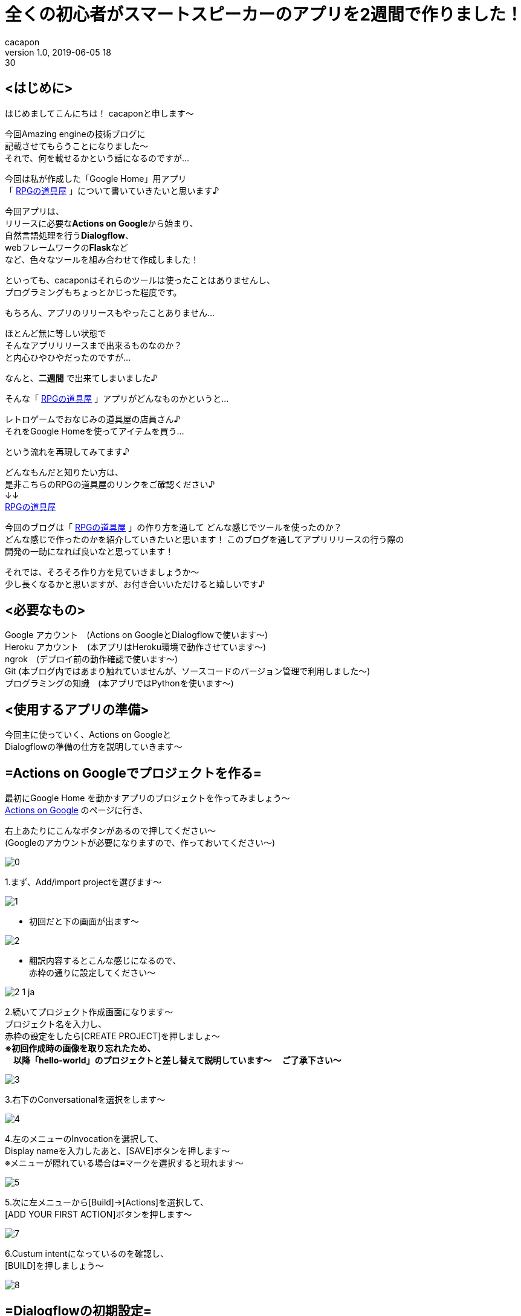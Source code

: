 = 全くの初心者がスマートスピーカーのアプリを2週間で作りました！
cacapon
v1.0, 2019-06-05 18:30
:page-category: プログラミング
:page-thumbnail: /images/cacapon/001/Google_Assistant_logo.png

## <はじめに> +

はじめましてこんにちは！ cacaponと申します～ +

今回Amazing engineの技術ブログに +
記載させてもらうことになりました～ +
それで、何を載せるかという話になるのですが... +

今回は私が作成した「Google Home」用アプリ +
「 https://assistant.google.com/services/a/uid/000000677a6b8a00[RPGの道具屋] 」について書いていきたいと思います♪

今回アプリは、 +
リリースに必要な**Actions on Google**から始まり、 +
自然言語処理を行う**Dialogflow**、 +
webフレームワークの**Flask**など +
など、色々なツールを組み合わせて作成しました！

といっても、cacaponはそれらのツールは使ったことはありませんし、 +
プログラミングもちょっとかじった程度です。

もちろん、アプリのリリースもやったことありません…

ほとんど無に等しい状態で +
そんなアプリリリースまで出来るものなのか？ +
と内心ひやひやだったのですが…

なんと、**[red]#二週間#** で出来てしまいました♪ +

そんな「 https://assistant.google.com/services/a/uid/000000677a6b8a00[RPGの道具屋] 」アプリがどんなものかというと…

[blue]#レトロゲームでおなじみの道具屋の店員さん♪ +
それをGoogle Homeを使ってアイテムを買う…#

という流れを再現してみてます♪

どんなもんだと知りたい方は、 +
是非こちらのRPGの道具屋のリンクをご確認ください♪ +
↓↓ +
https://assistant.google.com/services/a/uid/000000677a6b8a00[RPGの道具屋]


今回のブログは「 https://assistant.google.com/services/a/uid/000000677a6b8a00[RPGの道具屋] 」の作り方を通して
どんな感じでツールを使ったのか？ +
どんな感じで作ったのかを紹介していきたいと思います！
このブログを通してアプリリリースの行う際の +
開発の一助になれば良いなと思っています！


それでは、そろそろ作り方を見ていきましょうか～ +
少し長くなるかと思いますが、お付き合いいただけると嬉しいです♪

## <必要なもの>
Google アカウント　(Actions on GoogleとDialogflowで使います～) +
Heroku アカウント　(本アプリはHeroku環境で動作させています～) +
ngrok　(デプロイ前の動作確認で使います～) +
Git (本ブログ内ではあまり触れていませんが、ソースコードのバージョン管理で利用しました～) +
プログラミングの知識　(本アプリではPythonを使います～)


## <使用するアプリの準備>
今回主に使っていく、Actions on Googleと +
Dialogflowの準備の仕方を説明していきます～

## =Actions on Googleでプロジェクトを作る= +

最初にGoogle Home を動かすアプリのプロジェクトを作ってみましょう～ +
https://developers.google.com/actions/?hl=ja[Actions on Google] のページに行き、 +

右上あたりにこんなボタンがあるので押してください～ +
(Googleのアカウントが必要になりますので、作っておいてください～)

image::cacapon/001/0.png[]


1.まず、Add/import projectを選びます～

image::cacapon/001/1.png[]

* 初回だと下の画面が出ます～

image::cacapon/001/2.png[]

* 翻訳内容するとこんな感じになるので、 +
  赤枠の通りに設定してください～

image::cacapon/001/2_1_ja.png[]

2.続いてプロジェクト作成画面になります～ +
プロジェクト名を入力し、 +
赤枠の設定をしたら[CREATE PROJECT]を押しましょ～ +
**[red]#※初回作成時の画像を取り忘れたため、 +
  　以降「hello-world」のプロジェクトと差し替えて説明しています～
  　ご了承下さい～#** +

image::cacapon/001/3.png[]

3.右下のConversationalを選択をします～

image::cacapon/001/4.png[]

4.左のメニューのInvocationを選択して、 +
  Display nameを入力したあと、[SAVE]ボタンを押します～ +
  ※メニューが隠れている場合は≡マークを選択すると現れます～ +

image::cacapon/001/5.png[]

5.次に左メニューから[Build]->[Actions]を選択して、 +
  [ADD YOUR FIRST ACTION]ボタンを押します～

image::cacapon/001/7.png[]

6.Custum intentになっているのを確認し、 +
  [BUILD]を押しましょう～

image::cacapon/001/8.png[]

## =Dialogflowの初期設定=
7.初回だとDialogflowからGoogleアカウントへの +
  アクセスが求められるので、許可します～

image::cacapon/001/9.png[]

8.次に初期設定画面が表示されます～

image::cacapon/001/10.png[]

* 翻訳すると下記になりますので、 +
国の設定と利用規約にチェックを入れ、 +
ACCEPT(翻訳後だと受け入れる)ボタンを押しましょう～

image::cacapon/001/10_ja.png[]

9.時間経過のせいかもう一度同じ画面が出ました～ +
  許可して先に進みます～

====
※　通常時は二回も出るかはわかりません～
====

//WARNING: 通常時は二回も出るかはわかりません～

image::cacapon/001/11.png[]

10.Dialogflowのプロジェクト開始時の画面になります～ +
  japaneseに設定しましょう～

image::cacapon/001/12.png[]

## <アプリケーションを作成していく>
ここから、道具屋のアプリケーションを作成して行きます～ +
まずはDialogflowの設定を見てきましょう～

## Dialogflow編
**<Entitiesを開き、Entitieを作成していく>** +

* Entitieは、会話に含まれる特定の単語を +
  変数として扱うことができる機能です～ +
  作成するEntitieは下記の通りです～
  ** exit_of_in_the_middle(途中退出感知用)
  ** ItemList(道具屋のアイテムを扱う値)
  ** YES(はいを判定する値)
  ** NO(いいえ判定の値)
  ** Pieces(何個購入するかを保持する)

* 新規で作成する場合は、[CREATE ENTITY]を押すと作成します～

image::cacapon/001/13_re.png[]

* こちらの図は、ItemListを開いた時の図です～
* 左は値、右がどの単語が値として扱われるかを記載していきます。 +
 [blue]#例：左が薬草、右が薬草・やくそうの場合、
「やくそうください」と話しかけたら「やくそう」という単語から「薬草」が含まれていると判断します～ +
「薬草」ももちろん同じ♪ +
でも、「ヤクソウ」は左にないため「薬草」と判断されません。# 

image::cacapon/001/14_re.png[]

ItemList以外のEntitieは下記のように設定しました。

image::cacapon/001/14_1.png[]

image::cacapon/001/14_2.png[]

image::cacapon/001/14_3.png[]

* 数字を扱う場合は [red]#**@sys.number:number**# を使います～

image::cacapon/001/14_4.png[]



**<Intentsを作成する>** +
Intentはあるトリガーをきっかけに呼ばれるイベントといえばよいでしょうか？ +
例えば、「令」と言ったら「和」と返す… +
「何の言葉」に「どう返すか」を設定するのがIntentになります～

* 今回のアプリケーションでは下記Intentを設定しました。 +
  ** Default Fallback Intent　(聞き取りミスの時～)
  ** Default Welcome Intent　(起動する時～)
  ** MAIN　(上記以外のもろもろの対応はこちら～)
  ** end　(退出が必要な場合はこちらが呼ばれます～)

image::cacapon/001/15.png[]

なお、Intentsを作成してから必要な値が分かる時もありますので、 +
作成した時はEntityの作成と行き来する事もありました～

次に、Intentsの各項目を紹介します～ +
下記図はMAINを開いた時の図がこちら。

image::cacapon/001/15_1.png[]
* Contexts +
  yes/no分岐を作るときに使用。 +
  [red]#今回はPython側でフローを管理するので使いません～#

* Events +
  イベントを呼び出すときに使います～ +
  終了処理を書く時には設定しますが、 +
  [red]#MAINでは設定しません～#

* Training phrases +
  Intentsが呼ばれる会話を設定します～ +

* Action and parameters +
  Entityを設定していると該当単語が現れた際に +
  自動的に値が設定されます～ +
  [red]#手動ではいじってません～#

* Responses +
  MAINが呼ばれた際に、何とメッセージを返すか設定します♪ +
  webhook(後述)を使わない場合はここを設定する必要がありますが、 +
  [red]#今回はメッセージをPythonが返すため設定してません～#

* Fulfillment +
  そのIntentsがwebhookを利用するかしないか設定します～

それでは各項目を見ていきましょう～ +
下図はMAINのTraining phrasesです～

image::cacapon/001/15_2.png[]

Add user expressionに記載し、Enterすると、 +
  Training phrasesが追加されます～ +
  その時、Entitieを設定していますと、 +
  図のように色分けされるようになるのです♪ +
  色分けされたところがEntitieと対応するようになります～ +
  ここに入力されたフレーズで判断していきますので、 +
  考えられるフレーズをどんどん入力していきましょう～ +


次に、下図はAction on　parametersである。

image::cacapon/001/15_3.png[]

Training phrasesにEntitieが含まれている場合、 +
  自動的に設定されます～

次の下図は、MainのFulfillmentになります～

image::cacapon/001/15_4.png[]

[Enable webhook call for this intent]を有効にすると、 +
  そのIntentがwebhookを通して +
  json形式で外部アプリとやり取りすることができます～ +
  MAINはjsonでやり取りしますので、有効にしましょう～

---

こんな感じで設定していきます～ +
他の項目も見ていきましょう～

### Default fallback intent の場合
image::cacapon/001/16_1.png[]

Pythonからjsonデータを受け取るため +
Fullfilmentを有効にする必要があります～ +
それ以外は未入力でOKです～

### Default welcome intent の場合

image::cacapon/001/16_2_A.png[]

image::cacapon/001/16_2_B.png[]

image::cacapon/001/16_2_C.png[]

* Events Action and parametersは自動で設定されます。
* Training phrasesは無くても大丈夫ですが、 +
  Dialogflowからテスト確認したいときに設定していると便利です～ +
  今回は「道具屋」というワードを設定しています～
* Responsesにもテスト用に入れておきましょう～ +
  jsonファイルが返されなかったときはこちらが呼ばれますので、 +
  エラーチェック用に設定しましょう～

====
※ 「デフォルト」は適していないかも？ +
　「JSONが返されませんでした」の方が分かりやすいかもです。
====
// TIP: 「デフォルト」は適していないかも？ +
//「JSONが返されませんでした」の方が分かりやすいかもです。

* こちらもjsonデータのやり取りが発生するので、 +
  fulfillmentは有効にしましょう～

### end の場合

image::cacapon/001/17_A.png[]

image::cacapon/001/17_B.png[]

* Eventsには [red]#actions_intent_CANCEL# を設定します。

====
※[red]#actions_intent_CANCEL# はActions on Googleへ +
　終了を伝えるためのイベントになります～
====

//TIP: [red]#actions_intent_CANCEL# はActions on Googleへ +
//    終了を伝えるためのイベントになります～

* Responseのワードは設定しませんが、 +
  Set this intent as end of conversation を有効にします～ +
  これは、このintentが来たら終わりですよ～というのを +
  伝えるためのものになります～

* こちらも他のintent同様jsonデータのやり取りがあるので、 +
  fulfillmentは有効に～

ここまで出来れば、Dialogflowで設定する項目は一旦一休みになります～ +
この後は、Pythonでの実装部分に取り掛かりましょう～

## Python編

さて、Pythonでの実装についてですが、 +
主に行いたいのは下記のことになります～

. Dialogflowからjsonデータを受け取る事
. 受け取ったjsonデータからどのユーザーか判断すること
. 会話のフローを管理すること
. 利用中のユーザーがどの会話のフローか判断して、 +
  道具屋が返すべきメッセージを選択すること
. 選択したメッセージをjson形式でDialogflowへ渡すこと

また、アプリ審査を通すために、 +
プライバシーポリシーの作成も必要になりますので、 +
プライバシーポリシーもPythonで作っていきましょう～

以上を踏まえて、大まかな設計は下記のようにしていきます～ +
Flaskとmvcモデルを組み合わせた形ですね～

image::cacapon/001/shop_dataflow.png[]


それでは、実装内容を見ていきましょう～

…と言いたいところですが、コードが長すぎるので +
各コードがどんな役割かを中心に紹介したいと思います～

### 全体の階層構造
[source, python]
----
|--.gitignore ※1
|--Procfile
|--requirements.txt
|
|--www
|  |--app.py
|  |--factory_app.py
|  |--setting.py
|  |
|  |--controllers
|  |  |--__init__.py
|  |  |--posts.py
|  |
|  |--instance
|  |  |--sample_application.cfg※2
|  |
|  |--model_instance
|  |  |--__init__.py
|  |  |--i_flow_maneger.py
|  |  |--i_flow_status.py
|  |  |--i_output_data_adjust.py
|  |  |--i_Select_next_status.py
|  |  |--i_Select_ret_mes.py
|  |
|  |--models
|  |  |--__init__.py
|  |  |--flow_maneger.py
|  |  |--flow_status.py
|  |  |--output_data_adjust.py
|  |  |--Select_next_status.py
|  |  |--Select_ret_mes.py
|  |
|  |--templates
|  |  |--posts
|  |  |  |--privacy-policy.html
|  |
|  |--views
|  |  |--__init__.py
|  |  |--posts.py
|
|--test
|  |--conftest.py ※1
|  |--flasktest
|  |  |--test_app.py ※1
|  |--modeltest
|  |  |--tes_data.json
|  |  |--test_flow_maneger.py
|  |  |--test_flow_status.py
|  |  |--test_output_data_adjust.py
|  |  |--test_select_next_status.py
|  |  |--test_select_ret_mes.py

※1:社内用プライベートリポジトリ[flask-mvc]から流用してます～
※2:流用したものが残ってました～　今回使いません～
----
---
### rootディレクトリのファイル
----
|--.gitignore
|--Procfile
|--requirements.txt
----

.gitignore +
・Gitにプッシュしないファイルやフォルダを書きます～

.Procfile +
・Herokuにプッシュ(後述)する際に実行される + 
　コマンドを記載します～ +
　ここを設定していないと、 +
　後でプッシュした時にエラーになるので設定しましょう～

↓中身

----
web: cd www &&  gunicorn app:app --log-file -
----

.requirements.txt +
実装に使ったパッケージを記載していきます～ +
今回使ったのは +
**Flask・pytest・Gunicorn**の三つです。 +
バージョンはpip freezeで確認しておきましょう～


---

### wwwのファイル

----
www
|--app.py
|--factory_app.py
|--setting.py
----

image::cacapon/001/shop_dataflow.png[]


上図でいうFlaskにあたる部分です～

.app.py
Flaskを立ち上げます～

.factory_app.py
Flaskの設定やcontrollerの情報を読み込んで +
Flaskのインスタンスを生成します～

.setting.py
各モード(testやdev,prodなど)毎に設定します～

---

### www/controllersのファイル

----
controllers
|--__init__.py
|--posts.py
----

設定したURLにアクセスしたとき、どのviewに飛ばすかを設定します～ +
今回はmodelとプライバシーポリシーへ送る指示を作ります～

---
### www/viewsのファイル

----
views
|--__init__.py
|--posts.py
----


本アプリのviewsではプライバシーポリシーのページ呼び出しと、 +
models内のクラスを呼び出す設定を行っています～

---
### www/templatesのファイル

----
templates
|--posts
|  |--privacy-policy.html
----

Googleのアプリにはプライバシーポリシーが必要です。 +
そのhtmlファイルをこちらで作ります～

ただし、作成時は以下に注意してください～

**[blue]#１アプリケーション名を入れること +
２個人情報の扱いを記載すること +
３アナリティクスを使うならそのあたりを記載すること#**

このあたりを守れていればおそらく大丈夫かと思います～

---
### www/modelsのファイル
### www/model_instanceのファイル

----
models
|--__init__.py
|--flow_maneger.py
|--flow_status.py
|--output_data_adjust.py
|--Select_next_status.py
|--Select_ret_mes.py

model_instance
|--__init__.py
|--i_flow_maneger.py
|--i_flow_status.py
|--i_output_data_adjust.py
|--i_Select_next_status.py
|--i_Select_ret_mes.py
----

今回の実装ではインスタンスを生成する部分と +
クラス部分を分けて実装しました～

やりたいことは受け取った会話から +
それに合った返事を返す。ということをしています～

.Select_ret_mes.py +
大元のプログラムですね～ +
受け取った会話から、適した返事を返すということをしています～

.flow_maneger.py +
会話フローの管理をしています～ +
・そのユーザーは今どこのフローか返したり
・そのユーザーの次のフローを設定したりしています～

.flow_status.py +
今のフローだとどの会話を受け取った時、 +
どんなフローになってどんな会話を返すか… +
そんなデータ一覧を管理しているのがflow_status.pyです～

.Select_next_status.py +
flow_status.pyの会話フローの一覧と +
受け取った会話データを使って、 +
次のフローが何かを決めるプログラムです～

.output_data_adjust.py +
Dialogflowに会話データを返すとき、 +

通常時は

----
{
    "fulfillmentText": "何かしらのメッセージ",
    "source": "何かしらのメッセージ"
}
----

会話を終わらせるときは

----
{
	"payload": {
		"google": {
			"expectUserResponse": False,
			"richResponse": {
				"items": [
					{
						"simpleResponse": {
							"textToSpeech": "何かしらのメッセージ"
						}
					}
				]
			}
		}
	}
}
----

という形式にしないといけません～ +
その形に整形するのがこちらのプログラムになります～

...

因みに、model_instance内のプログラムは +
各クラスのインスタンスを生成するプログラムになります～

---
### testのファイル

----
test
|--conftest.py
|--flasktest
|  |--test_app.py
|--modeltest
|  |--tes_data.json
|  |--test_flow_maneger.py
|  |--test_flow_status.py
|  |--test_output_data_adjust.py
|  |--test_select_next_status.py
|  |--test_select_ret_mes.py

----

pytestで実行できるテストコードになります～

ルートディレクトリでpytestと打つとテストしてくれます～

ただ…
テストコードを作っていない箇所、 +
テストコードが完成していない箇所があります～

これはcacaponの開発の仕方のミスです～ +
途中までテストコード作っておらず +
不完全なテストコードになってしまいました～

---
と、ここまででPythonの実装は以上になります～ +
次は、作ったコードで動作確認をしてみましょう～

## 動作確認編

### Dialogflowを使って確認してみる

動作確認を行うためには、DialogflowとFlaskを接続する必要があります～ +
今回の接続方法は、webhookを使ったやり方で行うのですが、 +
その時に必要になるのが、https形式のurlです～

本番だとHerokuにデプロイし、そこで発行されるurlを使うのですが、 +
ちょっとした修正だとHerokuへデプロイはちょっとめんどくさい…

そんな時に使うのが、ngrokです～

ngrokというのは、ローカルホストのURLを一時的にhttpやhttpsとして扱えるツールで、 +
一時的な確認でしたら、ngrokで作成したhttpsのurlを使って行うことができるのです～

というわけで設定していきましょう～

まずはこちらでアカウント登録、 +
及び設定をお願いします～
(英語で書かれていますが、分かりやすいと思います～)

https://ngrok.com/[ngrokの公式ページ]

設定が終わりましたら、ngrokを起動してみましょう～

image::cacapon/001/24.png[]

CLIな画面が出てくると思いますので、 +
ngrok http 5000 とコマンドを打ち、Enterしましょう～

そうすると下のような画面が出ると思います～

image::cacapon/001/25.png[]

そしたら、Forwardingというところにhttpsのurlが出ますので、 +
図のように選択してコピーしましょう～

次に、DialogflowのFullfilmentに設定します～ +
写真のようにWebhookのEnabledを有効にし、 +
先ほどコピーしたurlを貼り付けましょう～

なお、今回のアプリではcallbackにアクセスしたら +
modelが呼ばれるようになってますので、 +
"https://<ngrokのurl>/callback" +
という形式になります～

image::cacapon/001/27.png[]

設定が終わったら保存して、app.pyを立ち上げましょう～

カレントディレクトリから +
  python www/app.py を実行します～ +

image::cacapon/001/23.png[]

これで確認する準備が整いました！ +
さっそくDialogflowを使って確認してみましょう～

右上にあるTry it now　に入力してみてください～

image::cacapon/001/31.png[]

こちらの写真はお試しで作ったHelloworldのものになりますが、 +
おはようございます　と入力したら、 +
Welcome to Flask. Hello World! +
と返っているのがわかるかと思います～

こんな感じで、返事が正しく返ってきてるか確認してみて下さい～

より詳しい情報を見たいときは +
DIAGNOSTIC INFOを確認するとjsonの内容が見れます～

---

### Actions on Googleを使って確認してみる

Dialogflowの確認が大丈夫そうでしたら、 +
実際の環境に近い、Actions on Googleの +
シミュレータを使って確認しましょう～

まずは、DialogflowのIntegrationsを開いて、 +
Google Assistantを押します～

image::cacapon/001/17.png[]

下の方にあるTESTを押しましょう～

image::cacapon/001/18.png[]

CONTINUEを押します～

image::cacapon/001/19.png[]

しばらく待つと、シミュレータの画面に移動します～

image::cacapon/001/21.png[]

====
※ 下の画面が出た場合、Actions on Googleでプロジェクトを作成した時のアカウントと今のアカウントが異なる可能性があります～ +
　違ってなかったとしても、デフォルトのアカウントが違うという場合もありますので、そのあたりを確認してみてください～
====
//WARNING: 下の画面が出た場合、Actions on Googleでプロジェクトを作成した時のアカウントと今のアカウントが異なる可能性があります～ +
//違ってなかったとしても、デフォルトのアカウントが違うという場合もありますので、そのあたりを確認してみてください～

image::cacapon/001/20_error.png[]

では、動かしてみましょう～ +
メッセージを入れてどう動くか、 +
アプリがどうしゃべるか確認していきます。

image::cacapon/001/22.png[]

もし、応答がないと言われましたら、次の事を確認してください～ +
・app.pyがちゃんと起動しているか？ +
・Python側で何かエラーが起きてないか？ +

ここまでの確認で問題がない！ +
後は、リリースするだけ！ +
となりましたら、アプリリリースの作業に入りましょう～

## アプリリリース作業

### Herokuにデプロイする。
確認作業ではngrokを使用していましたが、 +
ngrokはあくまで「一時的」に確認するものですので、 +
本番には向いていません。

そこで、恒久的に動作する環境を用意するため、 +
Herokuを使っていきたいと思います～

インストールに関してはこちらを参考にしています～

https://devcenter.heroku.com/articles/getting-started-with-python#set-up[Herokuのインストール手順]

インストールできましたら、cliを立ち上げて進めていきましょう～

まずは、heroku login +
logeed in as <登録したメールアドレス> がでたらOKです～

image::cacapon/001/28.png[]

次に、heroku create app名 でHerokuのアプリを作成します。 +
(今回は写真用に、test-rpg-shopという名前で作成しています)

image::cacapon/001/29.png[]

そして、git push heroku master でアプリにソースコードをプッシュします。

====
※ ビルドがうまくいかない場合は、 +
Herokuのビルドパックが設定されていないのかもしれません。 +
ビルドパックの変更については以下ページがわかりやすいです～ +
　　 http://info-i.net/heroku-buildpacks
====

//WARNING: ビルドがうまくいかない場合は、 +
//Herokuのビルドパックが設定されていないのかもしれません。 +
//ビルドパックの変更については以下ウェブページがわかりやすいです～ +
//http://info-i.net/heroku-buildpacks

プッシュが正常に完了したら、DialogflowのwebhookのURLを +
HerokuのURL/callback に変更して動かしてみましょう～

これで正常に返事が返ってくるようでしたら +
Herokuの環境はできたといってよいでしょう。

====
※上手くいかなかったら、 +
　CLI上で heroku logs -t を打ち、 +
　Herokuのログを確認してみてください～ +
　何かしらの解決のためのヒントが出ているはずです～
====

//TIP:上手くいかなかったら、 +
//CLI上で heroku logs -t を打ち、 +
//Herokuのログを確認してみてください～ +
//何かしらの解決のためのヒントが出ているはずです～

### Actions on Googleにアプリの情報を記載していく。

Herokuの環境ができましたら、いよいよ最後の行程、 +
リリースに必要な情報を記載していきましょう～


#### Description

Actions on GoogleのDirectory informationを開き +
Descriptionを開いてみましょう～


image::cacapon/001/37.png[]

ここは、アプリの説明を記載します～ +
short の方は概要を +
Full の方は詳細を書いていく感じですね～

次は、Sample invocationsです。 +
こちらは、どんなワードでアプリが呼び出されるか設定します～

続いて、Imagesですね～

image::cacapon/001/38.png[]

こちらはアプリのページで使われるアイコンと画像を設定します～ +
画像は任意ですが、アイコンは必須なので合ったアイコンを設定しましょう～

Contact detailsは表示するアプリ作成者を記載します～

image::cacapon/001/39.png[]

Privacy and consentにはプライバシーポリシーのurlを記載します。 +
今回だと、https://amazingengine-rpg-shop.herokuapp.com/privacy-policy +
というURLを設定しています～

一番下にある、Additional Information には下記のように設定しました。
Category:Games & fun +
For Families:No +
Alcohol and Tobacco:No +
Testing Instructions (optional) +
薬草を2個ください +
はい +
いいえ +
残りはすべてチェック無

image::cacapon/001/42.png[]

image::cacapon/001/43.png[]

#### Location targeting

続いて、Location targetingを開きます～

こちらはどこの国をターゲットにするかを設定するところですね～

今回は214ヵ国を対象にしています～

image::cacapon/001/44.png[]

#### Surface capabilities

Surface capabilitiesでは、必要なデバイス機能を設定していきます～

今回はスピーカーアプリなので、Do your Actions require audio output?のみyesにします～

image::cacapon/001/45.png[]

---

ここまで設定したら、あと一歩です！
リリース申請をしましょう～

Releaseを選択して、SUBMIT FOR PRODUCTION　を押します。 +
Googleさんが審査してくれますので、通るまで待ちましょう～

通らなかった場合も、メールでどこがダメだったか教えてくれるので、 +
通らなかった原因を直して申請…というのを繰り返して +
審査を通しましょう～

これで通りましたら、晴れて https://assistant.google.com/services/a/uid/000000677a6b8a00[RPGの道具屋] がリリースされたことになります！
Google Homeに「RPGの道具屋につないで」っていえば、 +
cacaponの作った https://assistant.google.com/services/a/uid/000000677a6b8a00[RPGの道具屋] を遊ぶことができますよ～♪

====
※もし、Google Homeを持っていない…という方も、 +
　スマフォアプリで https://assistant.google.com/intl/ja_jp/[Google Assistant] をインストールして、 +
　「RPGの道具屋につないで」って言えば遊べますよ～
====


//TIP: もし、Google Homeを持っていない…という方も、 +
//スマフォアプリで https://assistant.google.com/intl/ja_jp/[Google Assistant] をインストールして、 +
//「RPGの道具屋につないで」って言えば遊べますよ～

## <終わりに>

ここまでお疲れさまでした！ +

今回のブログを見て +
「アプリ作ってみたいけど、ちょっと難しそうだな…」と思っていた方が +
「お！意外と簡単じゃん！」って思ってくれたら嬉しいなぁとも思っています～♪


私がここまで出来たのはAmazing engineの皆さまがフォローしてくれたおかげだと思います！ +
本当にありがとうございました～

そんな弊社の募集がありますので、最後ですがご覧ください♪

---

Amazing engineでは、代表の「必要なものを先に作ろう」という考えのもと、 +
botやシステムなどを皆で考えながら、より良い会社にして行っている最中です！

私は働き始めてまだ間もないのですが、そのための時間はしっかりあり、 +
手厚いフォローもあってとても充実した仕事を送れています！ +
ここでしたら、いずれ私がやりたいゲーム作りもできるなぁという実感を持っています！ +

そんな弊社ですが、只今社員募集中です！ +
よかったら一緒にAmazing engineで働いてみませんか？ +

私たちと一緒に会社を大きくしたい！ +
じっくり考える環境で企画・設計・実装したい！ +

そんな貴方と一緒に働けることを、心よりお待ちしています！ +

https://jp.indeed.com/viewjob?jk=78ba877be776c77f[Indeed エンジニア職の募集はこちら]

https://jp.indeed.com/viewjob?jk=62444e04b239eb39[Indeed 企画職の募集はこちら]

もし↑のリンクが終わってしまっていても大丈夫です！ +
その際は、お手数ですが下記メールアドレスにご連絡ください！

employment@amazingengine.co.jp

---

それでは今回のブログはここまで♪ +
最後まで読んでくれてありがとうございました！ +
また次のブログで会いましょ～
